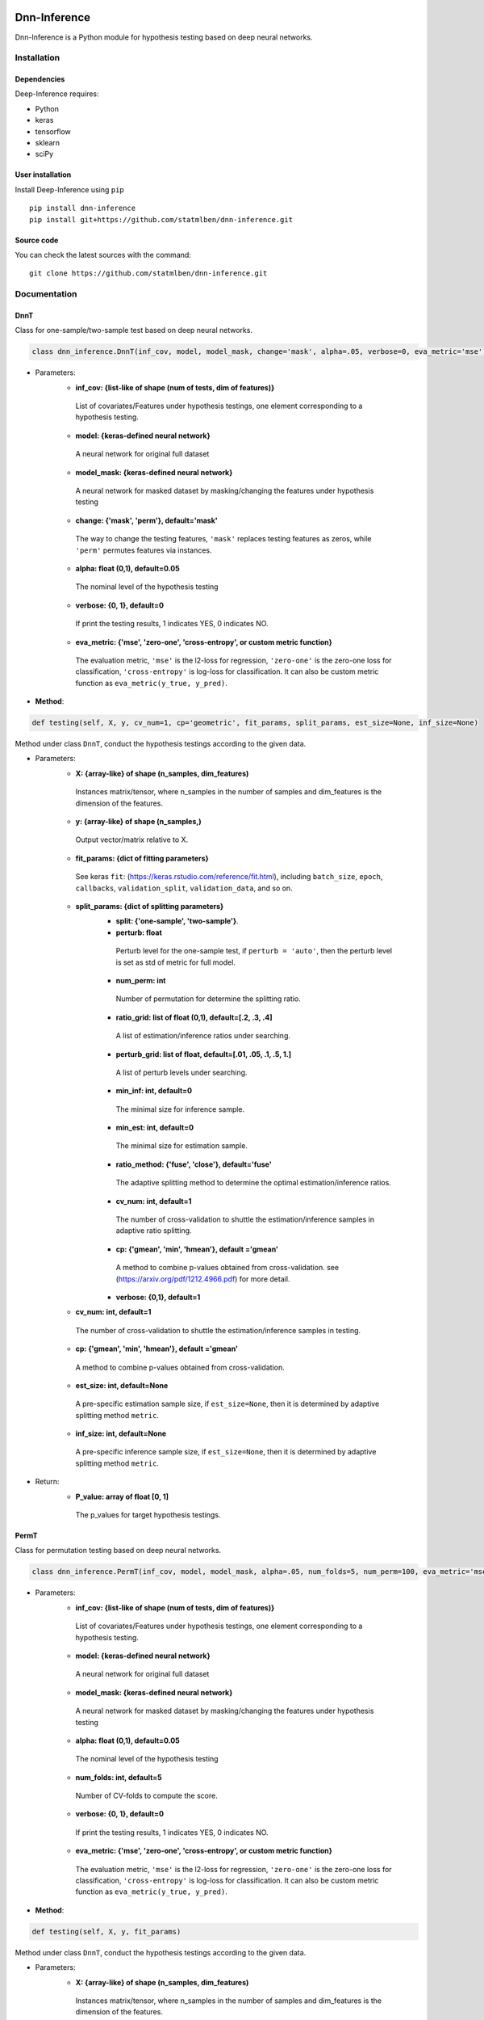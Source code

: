 .. -*- mode: rst -*-

|Keras|_ |Python3| |tensorflow|_

.. |Keras| image:: https://img.shields.io/badge/keras-tf.keras-red.svg
.. _Keras: https://keras.io/

.. |Python3| image:: https://img.shields.io/badge/python-3-green.svg

.. |tensorflow| image:: https://img.shields.io/badge/keras-tensorflow-blue.svg
.. _tensorflow: https://www.tensorflow.org/

Dnn-Inference
============

Dnn-Inference is a Python module for hypothesis testing based on deep neural networks. 

.. This project was created by `Ben Dai <http://users.stat.umn.edu/~bdai/>`_. If there is any problem and suggestion please contact me via <bdai@umn.edu>.

Installation
------------

Dependencies
~~~~~~~~~~~~

Deep-Inference requires:

- Python
- keras
- tensorflow
- sklearn
- sciPy

User installation
~~~~~~~~~~~~~~~~~

Install Deep-Inference using ``pip`` ::

	pip install dnn-inference
	pip install git+https://github.com/statmlben/dnn-inference.git

Source code
~~~~~~~~~~~

You can check the latest sources with the command::

    git clone https://github.com/statmlben/dnn-inference.git


Documentation
------------

DnnT
~~~~~~~~~~~~
Class for one-sample/two-sample test based on deep neural networks. 

.. code:: python

	class dnn_inference.DnnT(inf_cov, model, model_mask, change='mask', alpha=.05, verbose=0, eva_metric='mse')

- Parameters:
	- **inf_cov: {list-like of shape (num of tests, dim of features)}** 
	 List of covariates/Features under hypothesis testings, one element corresponding to a hypothesis testing.
	- **model: {keras-defined neural network}** 
	 A neural network for original full dataset
	- **model_mask: {keras-defined neural network}**
	 A neural network for masked dataset by masking/changing the features under hypothesis testing
	- **change: {'mask', 'perm'}, default='mask'** 
	 The way to change the testing features, ``'mask'`` replaces testing features as zeros, while ``'perm'`` permutes features via instances.
	- **alpha: float (0,1), default=0.05**
	 The nominal level of the hypothesis testing
	- **verbose: {0, 1}, default=0**
	 If print the testing results, 1 indicates YES, 0 indicates NO.
	- **eva_metric: {'mse', 'zero-one', 'cross-entropy', or custom metric function}**
	 The evaluation metric, ``'mse'`` is the l2-loss for regression, ``'zero-one'`` is the zero-one loss for classification, ``'cross-entropy'`` is log-loss for classification. It can also be custom metric function as ``eva_metric(y_true, y_pred)``.

- **Method**:

.. code:: python

	def testing(self, X, y, cv_num=1, cp='geometric', fit_params, split_params, est_size=None, inf_size=None)
Method under class ``DnnT``, conduct the hypothesis testings according to the given data.

- Parameters:
	- **X: {array-like} of shape (n_samples, dim_features)**
	 Instances matrix/tensor, where n_samples in the number of samples and dim_features is the dimension of the features.
	- **y: {array-like} of shape (n_samples,)**
	 Output vector/matrix relative to X.
	- **fit_params: {dict of fitting parameters}**
	 See keras ``fit``: (https://keras.rstudio.com/reference/fit.html), including ``batch_size``, ``epoch``, ``callbacks``, ``validation_split``, ``validation_data``, and so on.
	- **split_params: {dict of splitting parameters}**
		- **split: {'one-sample', 'two-sample'}**. 
		- **perturb: float**
		 Perturb level for the one-sample test, if ``perturb = 'auto'``, then the perturb level is set as std of metric for full model.
		- **num_perm: int**
		 Number of permutation for determine the splitting ratio.
		- **ratio_grid: list of float (0,1), default=[.2, .3, .4]**
		 A list of estimation/inference ratios under searching.
		- **perturb_grid: list of float, default=[.01, .05, .1, .5, 1.]**
		 A list of perturb levels under searching. 
		- **min_inf: int, default=0**
		 The minimal size for inference sample.
		- **min_est: int, default=0**
		 The minimal size for estimation sample.
		- **ratio_method: {'fuse', 'close'}, default='fuse'**
		 The adaptive splitting method to determine the optimal estimation/inference ratios.
		- **cv_num: int, default=1**
		 The number of cross-validation to shuttle the estimation/inference samples in adaptive ratio splitting.
		- **cp: {'gmean', 'min', 'hmean'}, default ='gmean'** 
		 A method to combine p-values obtained from cross-validation. see (https://arxiv.org/pdf/1212.4966.pdf) for more detail.
		- **verbose: {0,1}, default=1**
	- **cv_num: int, default=1**
	 The number of cross-validation to shuttle the estimation/inference samples in testing.
	- **cp: {'gmean', 'min', 'hmean'}, default ='gmean'**
	 A method to combine p-values obtained from cross-validation.
	- **est_size: int, default=None**
	 A pre-specific estimation sample size, if ``est_size=None``, then it is determined by adaptive splitting method ``metric``.
	- **inf_size: int, default=None**
	 A pre-specific inference sample size, if ``est_size=None``, then it is determined by adaptive splitting method ``metric``.

- Return:
	- **P_value: array of float [0, 1]**
	 The p_values for target hypothesis testings.


PermT
~~~~~~~~~~~~
Class for permutation testing based on deep neural networks. 

.. code:: python

	class dnn_inference.PermT(inf_cov, model, model_mask, alpha=.05, num_folds=5, num_perm=100, eva_metric='mse', verbose=0)

- Parameters:
	- **inf_cov: {list-like of shape (num of tests, dim of features)}** 
	 List of covariates/Features under hypothesis testings, one element corresponding to a hypothesis testing.
	- **model: {keras-defined neural network}** 
	 A neural network for original full dataset
	- **model_mask: {keras-defined neural network}**
	 A neural network for masked dataset by masking/changing the features under hypothesis testing
	- **alpha: float (0,1), default=0.05**
	 The nominal level of the hypothesis testing
	- **num_folds: int, default=5**
	 Number of CV-folds to compute the score.
	- **verbose: {0, 1}, default=0**
	 If print the testing results, 1 indicates YES, 0 indicates NO.
	- **eva_metric: {'mse', 'zero-one', 'cross-entropy', or custom metric function}**
	 The evaluation metric, ``'mse'`` is the l2-loss for regression, ``'zero-one'`` is the zero-one loss for classification, ``'cross-entropy'`` is log-loss for classification. It can also be custom metric function as ``eva_metric(y_true, y_pred)``.

- **Method**:

.. code:: python

	def testing(self, X, y, fit_params)
Method under class ``DnnT``, conduct the hypothesis testings according to the given data.

- Parameters:
	- **X: {array-like} of shape (n_samples, dim_features)**
	 Instances matrix/tensor, where n_samples in the number of samples and dim_features is the dimension of the features.
	- **y: {array-like} of shape (n_samples,)**
	 Output vector/matrix relative to X.
	- **fit_params: {dict of fitting parameters}**
	 See keras ``fit``: (https://keras.rstudio.com/reference/fit.html), including ``batch_size``, ``epoch``, ``callbacks``, ``validation_split``, ``validation_data``, and so on.

- Return:
	- **P_value: array of float [0, 1]**
	 The p_values for target hypothesis testings.

Example
~~~~~~~~~~~~~~~~~
.. code:: python

	import numpy as np
	import keras
	from keras.datasets import mnist
	from keras.models import Sequential
	from keras.layers import Dense, Dropout, Flatten, Conv2D, MaxPooling2D
	from tensorflow.python.keras import backend as K
	import time
	from sklearn.model_selection import train_test_split
	from keras.optimizers import Adam, SGD
	from dnn_inference import DnnT

	num_classes = 2

	# input image dimensions
	img_rows, img_cols = 28, 28

	# the data, split between train and test sets
	(x_train, y_train), (x_test, y_test) = mnist.load_data()
	X = np.vstack((x_train, x_test))
	y = np.hstack((y_train, y_test))
	ind = (y == 9) + (y == 7)
	X, y = X[ind], y[ind]
	X = X.astype('float32')
	X += .01*abs(np.random.randn(14251, 28, 28))
	y[y==7], y[y==9] = 0, 1

	if K.image_data_format() == 'channels_first':
		X = X.reshape(x.shape[0], 1, img_rows, img_cols)
		input_shape = (1, img_rows, img_cols)
	else:
		X = X.reshape(X.shape[0], img_rows, img_cols, 1)
		input_shape = (img_rows, img_cols, 1)

	X /= 255.

	# convert class vectors to binary class matrices
	y = keras.utils.to_categorical(y, num_classes)

	K.clear_session()

	def cnn():
		model = Sequential()
		model.add(Conv2D(32, kernel_size=(3, 3), activation='relu', input_shape=input_shape))
		model.add(Conv2D(64, (3, 3), activation='relu'))
		model.add(MaxPooling2D(pool_size=(2, 2)))
		model.add(Dropout(0.25))
		model.add(Flatten())
		model.add(Dense(128, activation='relu'))
		model.add(Dropout(0.5))
		model.add(Dense(num_classes, activation='softmax'))
		model.compile(loss=keras.losses.binary_crossentropy, optimizer=keras.optimizers.Adam(0.005), metrics=['accuracy'])
		return model

	tic = time.perf_counter()
	model, model_mask = cnn(), cnn()

	from keras.callbacks import EarlyStopping
	es = EarlyStopping(monitor='val_accuracy', mode='max', verbose=1, patience=10, restore_best_weights=True)

	fit_params = {'callbacks': [es],
				  'epochs': 20,
				  'batch_size': 32,
				  'validation_split': .2,
				  'verbose': 1}

	split_params = {'split': 'one-sample',
					'perturb': None,
					'num_perm': 1000,
					'ratio_grid': [.3, .4, .5],
					'perturb_grid': [.05, .1, .5, 1.],
					'min_inf': 100,
					'min_est': 1000,
					'split_method': 'close',
					'verbose': 1}

	inf_cov = [[np.arange(19,28), np.arange(13,20)], [np.arange(21,28), np.arange(4, 13)],
			   [np.arange(7,16), np.arange(9,16)]]

	shiing = DnnT(inf_cov=inf_cov, model=model, model_mask=model_mask, change='mask', eva_metric='zero-one')
	
	p_value_tmp, metric_tmp = shiing.testing(X, y, fit_params=fit_params, split_params=split_params)
	toc = time.perf_counter()
	print('testing time: %.3f' %(toc-tic))
